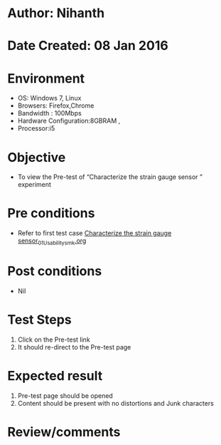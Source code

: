 * Author: Nihanth
* Date Created: 08 Jan 2016
* Environment
  - OS: Windows 7, Linux
  - Browsers: Firefox,Chrome
  - Bandwidth : 100Mbps
  - Hardware Configuration:8GBRAM , 
  - Processor:i5

* Objective
  - To view the Pre-test of  “Characterize the strain gauge sensor ” experiment

* Pre conditions
  - Refer to first test case [[https://github.com/Virtual-Labs/sensor-laboratory-coep/blob/master/test-cases/integration_test-cases/Characterize the strain gauge sensor/Characterize the strain gauge sensor_01_Usability_smk.org][Characterize the strain gauge sensor_01_Usability_smk.org]]

* Post conditions
  - Nil
* Test Steps
  1. Click on the Pre-test link 
  2. It should re-direct to the Pre-test page

* Expected result
  1. Pre-test page should be opened
  2. Content should be present with no distortions and Junk characters

* Review/comments


